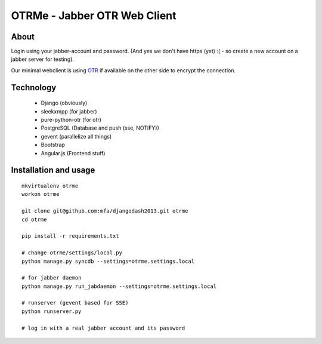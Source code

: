 OTRMe - Jabber OTR Web Client
=============================

About
-----

Login using your jabber-account and password.
(And yes we don't have https (yet) :( - so create a new account on a jabber server for testing).

Our minimal webclient is using `OTR <http://otr.cypherpunks.ca/>`_ if available on the other side to encrypt the connection.


Technology
----------

 * Django (obviously)
 * sleekxmpp (for jabber)
 * pure-python-otr (for otr)
 * PostgreSQL (Database and push (sse, NOTIFY))
 * gevent (parallelize all things)
 * Bootstrap
 * Angular.js (Frontend stuff)


Installation and usage
----------------------

::

  mkvirtualenv otrme
  workon otrme

  git clone git@github.com:mfa/djangodash2013.git otrme
  cd otrme

  pip install -r requirements.txt

  # change otrme/settings/local.py
  python manage.py syncdb --settings=otrme.settings.local
  
  # for jabber daemon
  python manage.py run_jabdaemon --settings=otrme.settings.local

  # runserver (gevent based for SSE)
  python runserver.py

  # log in with a real jabber account and its password
